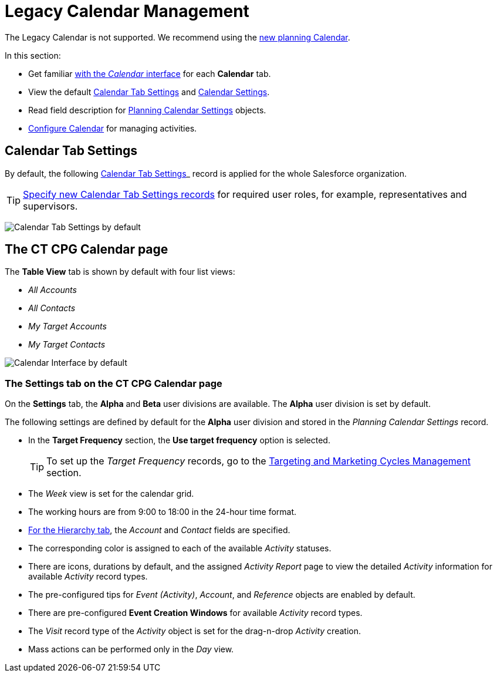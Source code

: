 = Legacy Calendar Management

The Legacy Calendar is not supported. We recommend using the xref:admin-guide/calendar-management/index.adoc[new planning Calendar].

In this section:

* Get familiar xref:./calendar-interface.adoc[with the _Calendar_ interface] for each *Calendar* tab.
* View the default xref:admin-guide/calendar-management/legacy-calendar-management/index.adoc#h2_1141916048[Calendar Tab Settings] and xref:admin-guide/calendar-management/legacy-calendar-management/index.adoc#h2_1857539359[Calendar Settings].
* Read field description for xref:./planning-calendar-settings-field-reference.adoc[Planning Calendar Settings] objects.
* xref:admin-guide/calendar-management/legacy-calendar-management/configuring-calendar/index.adoc[Configure Calendar] for managing activities.

[[h2_1141916048]]
== Calendar Tab Settings

By default, the following xref:admin-guide/cpg-custom-settings/calendar-tab-settings.adoc[Calendar Tab Settings]_ record is applied for the whole Salesforce organization.

[TIP]
====
xref:../create-a-new-record-of-calendar-tab-settings.adoc[Specify new Calendar Tab Settings records] for required user roles, for example, representatives and supervisors.
====

image:Calendar-Tab-Settings-by-default.png[]

[[h2_1857539359]]
== The CT CPG Calendar page

The *Table View* tab is shown by default with four list views:

* _All Accounts_
* _All Contacts_
* _My Target Accounts_
* _My Target Contacts_

image:Calendar-Interface-by-default.png[]

[[h3__1602162167]]
=== The Settings tab on the CT CPG Calendar page

On the *Settings* tab, the *Alpha* and *Beta* user divisions are available. The *Alpha* user division is set by default.

The following settings are defined by default for the *Alpha* user division and stored in the _Planning Calendar Settings_ record.

* In the *Target Frequency* section, the *Use target frequency* option is selected.
+
[TIP]
====
To set up the _Target Frequency_ records, go to the xref:admin-guide/targeting-and-marketing-cycles-management/index.adoc[Targeting and Marketing Cycles Management] section.
====
* The _Week_ view is set for the calendar grid.
* The working hours are from 9:00 to 18:00  in the 24-hour time format.
* xref:./calendar-interface.adoc#h2__528606302[For the Hierarchy tab], the _Account_ and _Contact_ fields are specified.
* The corresponding color is assigned to each of the available _Activity_ statuses.
* There are icons, durations by default, and the assigned _Activity Report_ page to view the detailed _Activity_ information for available _Activity_ record types.
* The pre-configured tips for _Event (Activity)_, _Account_, and _Reference_ objects are enabled by default.
* There are pre-configured *Event Creation Windows* for available _Activity_ record types.
* The _Visit_ record type of the _Activity_ object is set for the drag-n-drop _Activity_ creation.
* Mass actions can be performed only in the _Day_ view.
